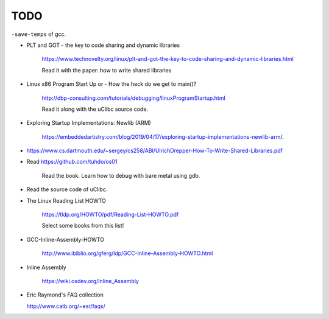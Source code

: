 
TODO
====

``-save-temps`` of gcc.

- PLT and GOT - the key to code sharing and dynamic libraries

    `<https://www.technovelty.org/linux/plt-and-got-the-key-to-code-sharing-and-dynamic-libraries.html>`_

    Read it with the paper: how to write shared libraries

- Linux x86 Program Start Up or - How the heck do we get to main()?

    `<http://dbp-consulting.com/tutorials/debugging/linuxProgramStartup.html>`_

    Read it along with the uClibc source code.

- Exploring Startup Implementations: Newlib (ARM)

    `<https://embeddedartistry.com/blog/2019/04/17/exploring-startup-implementations-newlib-arm/>`_.

- `<https://www.cs.dartmouth.edu/~sergey/cs258/ABI/UlrichDrepper-How-To-Write-Shared-Libraries.pdf>`_

- Read `<https://github.com/tuhdo/os01>`_

    Read the book.
    Learn how to debug with bare metal using gdb.

- Read the source code of uClibc.

- The Linux Reading List HOWTO

    `<https://tldp.org/HOWTO/pdf/Reading-List-HOWTO.pdf>`_

    Select some books from this list!

- GCC-Inline-Assembly-HOWTO

   `<http://www.ibiblio.org/gferg/ldp/GCC-Inline-Assembly-HOWTO.html>`_

- Inline Assembly

    `<https://wiki.osdev.org/Inline_Assembly>`_

- Eric Raymond's FAQ collection

  `<http://www.catb.org/~esr/faqs/>`_


